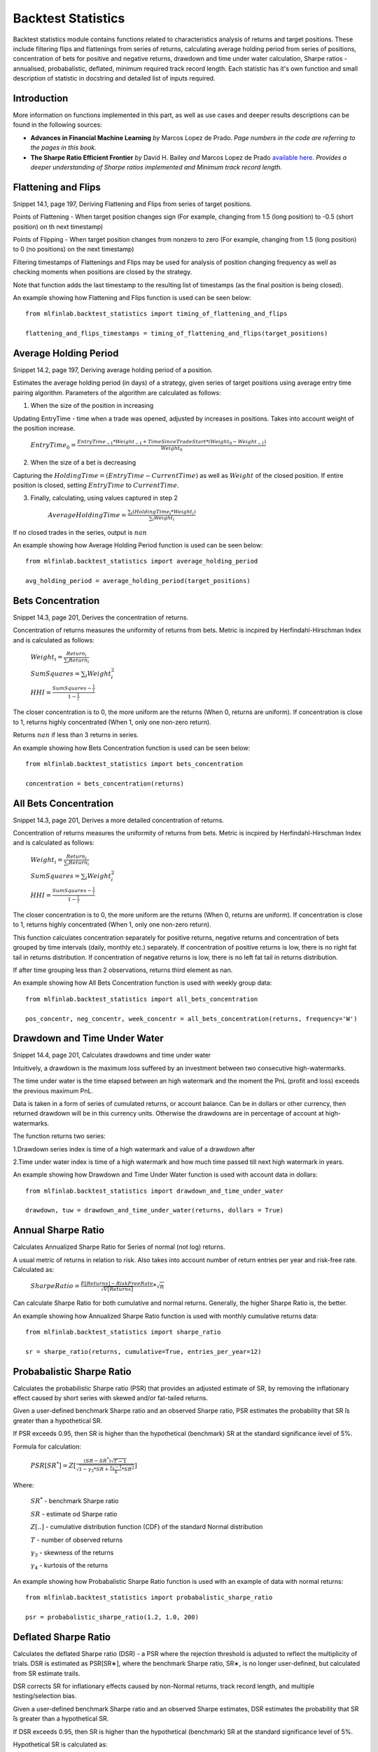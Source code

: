.. _implementations-backtest_statistics:

===================
Backtest Statistics
===================

Backtest statistics module contains functions related to characteristics analysis of returns and target positions. These include filtering flips and flattenings from series of returns, calculating average holding period from series of positions, concentration of bets for positive and negative returns, drawdown and time under water calculation, Sharpe ratios - annualised, probabalistic, deflated, minimum required track record length. Each statistic has it's own function and small description of statistic in docstring and detailed list of inputs required.

Introduction
==============================
More information on functions implemented in this part, as well as use cases and deeper results descriptions can be found in the following sources:

- **Advances in Financial Machine Learning** *by* Marcos Lopez de Prado. *Page numbers in the code are referring to the pages in this book.*

- **The Sharpe Ratio Efficient Frontier** *by* David H. Bailey *and* Marcos Lopez de Prado `available here <https://papers.ssrn.com/sol3/papers.cfm?abstract_id=1821643>`_. *Provides a deeper understanding of Sharpe ratios implemented and Minimum track record length.*

Flattening and Flips
==============================

Snippet 14.1, page 197, Deriving Flattening and Flips from series of target positions.

Points of Flattening - When target position changes sign (For example, changing from 1.5 (long position) to -0.5 (short position) on th next timestamp)

Points of Flipping - When target position changes from nonzero to zero (For example, changing from 1.5 (long position) to 0 (no positions) on the next timestamp)

Filtering timestamps of Flattenings and Flips may be used for analysis of position changing frequency as well as checking moments when positions are closed by the strategy.

Note that function adds the last timestamp to the resulting list of timestamps (as the final position is being closed).

.. function:: timing_of_flattening_and_flips(target_positions: pd.Series) -> pd.DatetimeIndex:

    :param target_positions: (pd.Series) target position series with timestamps as indices
    :return: (pd.DatetimeIndex) timestamps of trades flattening, flipping and last bet

An example showing how Flattening and Flips function is used can be seen below::

	from mlfinlab.backtest_statistics import timing_of_flattening_and_flips

	flattening_and_flips_timestamps = timing_of_flattening_and_flips(target_positions)

Average Holding Period
==============================

Snippet 14.2, page 197, Deriving average holding period of a position.

Estimates the average holding period (in days) of a strategy, given series of target positions using average entry time pairing algorithm.
Parameters of the algorithm are calculated as follows:

1. When the size of the position in increasing


Updating EntryTime - time when a trade was opened, adjusted by increases in positions. Takes into account weight of the position increase.

        :math:`EntryTime_{0} = \frac{EntryTime_{-1}*Weight_{-1} + TimeSinceTradeStart*(Weight_{0}-Weight_{-1})}{Weight_{0}}`

2. When the size of a bet is decreasing


Capturing the :math:`HoldingTime = (EntryTime - CurrentTime)` as well as :math:`Weight` of the closed position.
If entire position is closed, setting :math:`EntryTime` to :math:`CurrentTime`.

3. Finally, calculating, using values captured in step 2


        :math:`AverageHoldingTime = \frac{\sum_{i}(HoldingTime_{i}*Weight_{i})}{\sum_{i}Weight_{i}}`

If no closed trades in the series, output is :math:`nan`

.. function:: average_holding_period(target_positions: pd.Series) -> float:

    :param target_positions: (pd.Series) target position series with timestamps as indices
    :return: (float) estimated average holding period, NaN if zero or unpredicted

An example showing how Average Holding Period function is used can be seen below::

	from mlfinlab.backtest_statistics import average_holding_period

	avg_holding_period = average_holding_period(target_positions)

Bets Concentration
==============================

Snippet 14.3, page 201, Derives the concentration of returns.

Concentration of returns measures the uniformity of returns from bets. Metric is incpired by Herfindahl-Hirschman Index and is calculated as follows:

        :math:`Weight_{i} = \frac{Return_{i}}{\sum_{i}Return_{i}}`

        :math:`SumSquares = \sum_{i}Weight_{i}^2`

        :math:`HHI = \frac{SumSquares - \frac{1}{i}}{1 - \frac{1}{i}}`

The closer concentration is to 0, the more uniform are the returns (When 0, returns are uniform). If concentration is close to 1, returns highly concentrated (When 1, only one non-zero return).

Returns :math:`nan` if less than 3 returns in series.

.. function:: bets_concentration(returns: pd.Series) -> float:

    :param returns: (pd.Series) returns from bets
    :return: (float) concentration of returns (nan if less than 3 returns)

An example showing how Bets Concentration function is used can be seen below::

	from mlfinlab.backtest_statistics import bets_concentration

	concentration = bets_concentration(returns)

All Bets Concentration
==============================

Snippet 14.3, page 201, Derives a more detailed concentration of returns.

Concentration of returns measures the uniformity of returns from bets. Metric is incpired by Herfindahl-Hirschman Index and is calculated as follows:

        :math:`Weight_{i} = \frac{Return_{i}}{\sum_{i}Return_{i}}`

        :math:`SumSquares = \sum_{i}Weight_{i}^2`

        :math:`HHI = \frac{SumSquares - \frac{1}{i}}{1 - \frac{1}{i}}`

The closer concentration is to 0, the more uniform are the returns (When 0, returns are uniform). If concentration is close to 1, returns highly concentrated (When 1, only one non-zero return).

This function calculates concentration separately for positive returns, negative returns and concentration of bets grouped by time intervals (daily, monthly etc.) separately.
If concentration of positive returns is low, there is no right fat tail in returns distribution.
If concentration of negative returns is low, there is no left fat tail in returns distribution.

If after time grouping less than 2 observations, returns third element as nan.

.. function:: all_bets_concentration(returns: pd.Series) -> float:

    :param returns: (pd.Series) returns from bets
    :param frequency: (str) desired time grouping frequency from pd.Grouper
    :return: (tuple of floats) concentration of positive, negative
                            and time grouped concentrations

An example showing how All Bets Concentration function is used with weekly group data::

	from mlfinlab.backtest_statistics import all_bets_concentration

	pos_concentr, neg_concentr, week_concentr = all_bets_concentration(returns, frequency='W')

Drawdown and Time Under Water
==============================

Snippet 14.4, page 201, Calculates drawdowns and time under water

Intuitively, a drawdown is the maximum loss suffered by an investment between two consecutive high-watermarks.

The time under water is the time elapsed between an high watermark and the moment the PnL (profit and loss) exceeds the previous maximum PnL.

Data is taken in a form of series of cumulated returns, or account balance. Can be in dollars or other currency, then returned drawdown will be in this currency units. Otherwise the drawdowns are in percentage of account at high-watermarks.

The function returns two series:

1.Drawdown series index is time of a high watermark and value of a drawdown after


2.Time under water index is time of a high watermark and how much time passed till next high watermark in years.


.. function:: drawdown_and_time_under_water(returns: pd.Series, dollars: bool = False) -> tuple:

    :param returns: (pd.Series) returns from bets
    :param dollars: (bool) flag if given dollar performance and not returns
    :return: (tuple of pd.Series) series of drawdowns and time under water
                                if dollars, then in dollars, else as a %

An example showing how Drawdown and Time Under Water function is used with account data in dollars::

	from mlfinlab.backtest_statistics import drawdown_and_time_under_water

	drawdown, tuw = drawdown_and_time_under_water(returns, dollars = True)

Annual Sharpe Ratio
==============================

Calculates Annualized Sharpe Ratio for Series of normal (not log) returns.

A usual metric of returns in relation to risk. Also takes into account number of return entries per year and risk-free rate. Calculated as:

        :math:`SharpeRatio = \frac{E[Returns] - RiskFreeRate}{\sqrt{V[Returns]}} * \sqrt{n}`

Can calculate Sharpe Ratio for both cumulative and normal returns.
Generally, the higher Sharpe Ratio is, the better.

.. function:: def sharpe_ratio(returns: pd.Series, cumulative: bool = False,
                 entries_per_year: int = 252, risk_free_rate: float = 0) -> float:

    :param returns: (pd.Series) returns
    :param cumulative: (bool) flag if returns are cumulative (no by default)
    :param entries_per_year: (int) times returns are recorded per year (days by default)
    :param risk_free_rate: (float) risk-free rate (0 by default)
    :return: (float) Annualized Sharpe Ratio

An example showing how Annualized Sharpe Ratio function is used with monthly cumulative returns data::

	from mlfinlab.backtest_statistics import sharpe_ratio

	sr = sharpe_ratio(returns, cumulative=True, entries_per_year=12)

Probabalistic Sharpe Ratio
==============================

Calculates the probabilistic Sharpe ratio (PSR) that provides an adjusted estimate of SR, by removing the inflationary effect caused by short series with skewed and/or fat-tailed returns.

Given a user-defined benchmark Sharpe ratio and an observed Sharpe ratio, PSR estimates the probability that SR ̂is greater than a hypothetical SR.

If PSR exceeds 0.95, then SR is higher than the hypothetical (benchmark) SR at the standard significance level of 5%.

Formula for calculation:

        :math:`PSR[SR^{*}] = Z[\frac{(SR - SR^{*})\sqrt{T-1}}{\sqrt{1-\gamma_3*SR+\frac{\gamma_{4}-1}{4}*SR^2}}]`

Where:

    :math:`SR^{*}` - benchmark Sharpe ratio

    :math:`SR` - estimate od Sharpe ratio

    :math:`Z[..]` - cumulative distribution function (CDF) of the standard Normal distribution

    :math:`T` - number of observed returns

    :math:`\gamma_3` - skewness of the returns

    :math:`\gamma_4` - kurtosis of the returns

.. function:: probabalistic_sharpe_ratio(observed_sr: float, benchmark_sr: float,
                                         number_of_returns: int, skewness_of_returns: float = 0,
                                         kurtosis_of_returns: float = 3) -> float:

    :param observed_sr: (float) Sharpe Ratio that is observed
    :param benchmark_sr: (float) Sharpe Ratio to which observed_SR is tested against
    :param  number_of_returns: (int) times returns are recorded for observed_SR
    :param skewness_of_returns: (float) skewness of returns (as Gaussian by default)
    :param kurtosis_of_returns: (float) kurtosis of returns (as Gaussian by default)
    :return: (float) Probabalistic Sharpe Ratio

An example showing how Probabalistic Sharpe Ratio function is used with an example of data with normal returns::

	from mlfinlab.backtest_statistics import probabalistic_sharpe_ratio

	psr = probabalistic_sharpe_ratio(1.2, 1.0, 200)

Deflated Sharpe Ratio
==============================

Calculates the deflated Sharpe ratio (DSR) - a PSR where the rejection threshold is adjusted to reflect the multiplicity of trials. DSR is estimated as PSR[SR∗], where the benchmark Sharpe ratio, SR∗, is no longer user-defined, but calculated from SR estimate trails.

DSR corrects SR for inflationary effects caused by non-Normal returns, track record length, and multiple testing/selection bias.

Given a user-defined benchmark Sharpe ratio and an observed Sharpe estimates, DSR estimates the probability that SR ̂is greater than a hypothetical SR.

If DSR exceeds 0.95, then SR is higher than the hypothetical (benchmark) SR at the standard significance level of 5%.

Hypothetical SR is calculated as:

        :math:`SR^{*} = \sqrt{V[\{SR_{n}\}]}((1-\gamma)*Z^{-1}[1-\frac{1}{N}+\gamma*Z^{-1}[1-\frac{1}{N}*e^{-1}]`

Where:

    :math:`SR^{*}` - benchmark Sharpe ratio

    :math:`\{SR_{n}\}` - trails of SR estimates

    :math:`Z[..]` - cumulative distribution function (CDF) of the standard Normal distribution

    :math:`N` - number of SR trails

    :math:`\gamma` - Euler-Mascheroni constant

    :math:`e` - Euler constant

.. function:: deflated_sharpe_ratio(observed_sr: float, sr_estimates: list,
                                    number_of_returns: int, skewness_of_returns: float = 0,
                                    kurtosis_of_returns: float = 3) -> float:

    :param observed_sr: (list) Sharpe Ratio that is being tested
    :param sr_estimates: (float) Sharpe Ratios estimates trials
    :param  number_of_returns: (int) times returns are recorded for observed_SR
    :param skewness_of_returns: (float) skewness of returns (as Gaussian by default)
    :param kurtosis_of_returns: (float) kurtosis of returns (as Gaussian by default)
    :return: (float) Deflated Sharpe Ratio

An example showing how Deflated Sharpe Ratio function is used with an example of data with normal returns::

	from mlfinlab.backtest_statistics import deflated_sharpe_ratio

	psr = deflated_sharpe_ratio(1.2, [1.0, 1.1, 1.0], 200)

Minimum Track Record Length
==============================

Calculates the Minimum Track Record Length - "How long should a track record be in order to have statistical confidence that its Sharpe ratio is above a given threshold?”

If a track record is shorter than MinTRL, we do not  have  enough  confidence that  the  observed Sharpe ratio ̂is  above  the  designated Sharpe ratio threshold.

MinTRLis expressed in terms of number of observations, not annual or calendar terms.

Minimum Track Record Length is calculated as:

        :math:`MinTRL = 1 + [1-\gamma_3*SR+\frac{\gamma_{4}-1}{4}*SR^2]*(\frac{Z_{\alpha}}{SR-SR^{*}})^2`

Where:

    :math:`SR^{*}` - benchmark Sharpe ratio

    :math:`SR` - estimate od Sharpe ratio

    :math:`Z_{\alpha}` - Z score of desired significance level

    :math:`\gamma_3` - skewness of the returns

    :math:`\gamma_4` - kurtosis of the returns

.. function:: def minimum_track_record_length(observed_sr: float, benchmark_sr: float,
                                              skewness_of_returns: float = 0, kurtosis_of_returns: float = 3,
                                              alpha: float = 0.05) -> float:

    :param observed_sr: (float) Sharpe Ratio that is being tested
    :param benchmark_sr: (float) Sharpe Ratio to which observed_SR is tested against
    :param  number_of_returns: (int) times returns are recorded for observed_SR
    :param skewness_of_returns: (float) skewness of returns (as Gaussian by default)
    :param kurtosis_of_returns: (float) kurtosis of returns (as Gaussian by default)
    :param alpha: (float) desired significance level
    :return: (float) Probabalistic Sharpe Ratio

An example showing how Minimum Track Record Length function is used with an example of data with normal returns::

	from mlfinlab.backtest_statistics import minimum_track_record_length

	min_record_length = minimum_track_record_length(1.2, 1.0)


